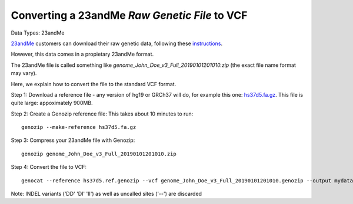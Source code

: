.. _23andMe2vcf:

Converting a 23andMe *Raw Genetic File* to VCF
==============================================

Data Types: 23andMe

`23andMe <https://www.23andme.com>`_ customers can download their raw genetic data, following these `instructions <https://customercare.23andme.com/hc/en-us/articles/212196868-Accessing-Your-Raw-Genetic-Data>`_.

However, this data comes in a propietary 23andMe format. 

The 23andMe file is called something like `genome_John_Doe_v3_Full_20190101201010.zip` (the exact file name format may vary). 

Here, we explain how to convert the file to the standard VCF format.

Step 1: Download a reference file - any version of hg19 or GRCh37 will do, for example this one: `hs37d5.fa.gz <ftp://ftp.1000genomes.ebi.ac.uk/vol1/ftp/technical/reference/phase2_reference_assembly_sequence/hs37d5.fa.gz>`_. This file is quite large: appoximately 900MB.

Step 2: Create a Genozip reference file: This takes about 10 minutes to run:

::

    genozip --make-reference hs37d5.fa.gz

Step 3: Compress your 23andMe file with Genozip: 

::

    genozip genome_John_Doe_v3_Full_20190101201010.zip

Step 4: Convert the file to VCF: 

::

    genocat --reference hs37d5.ref.genozip --vcf genome_John_Doe_v3_Full_20190101201010.genozip --output mydata.vcf

Note: INDEL variants ('DD' 'DI' 'II') as well as uncalled sites ('--') are discarded
